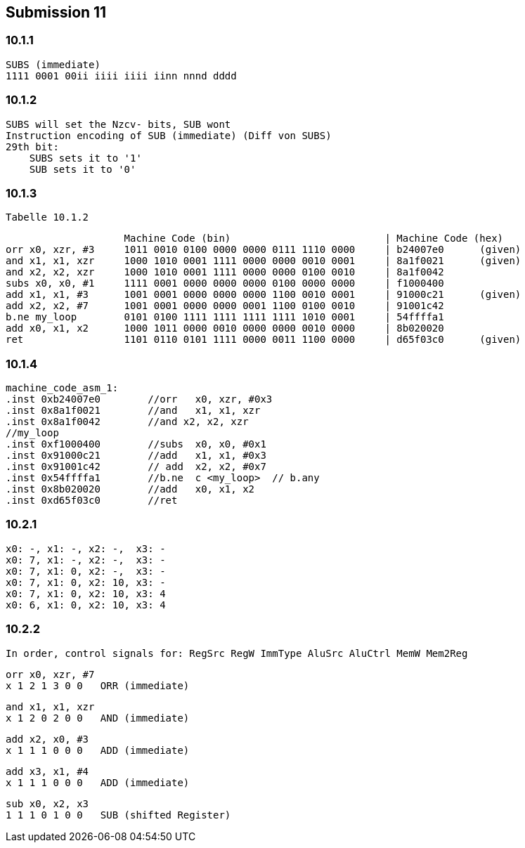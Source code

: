 == Submission 11
:source-highlighter: rouge
:hardbreaks-option: true

=== 10.1.1

[source,armasm]

----
SUBS (immediate)
1111 0001 00ii iiii iiii iinn nnnd dddd
----

=== 10.1.2

[source,armasm]

SUBS will set the Nzcv- bits, SUB wont
Instruction encoding of SUB (immediate) (Diff von SUBS)
29th bit:
    SUBS sets it to '1'
    SUB sets it to '0'

=== 10.1.3

[source,armasm]

Tabelle 10.1.2

                    Machine Code (bin)                          | Machine Code (hex)
orr x0, xzr, #3     1011 0010 0100 0000 0000 0111 1110 0000     | b24007e0      (given)
and x1, x1, xzr     1000 1010 0001 1111 0000 0000 0010 0001     | 8a1f0021      (given)
and x2, x2, xzr     1000 1010 0001 1111 0000 0000 0100 0010     | 8a1f0042
subs x0, x0, #1     1111 0001 0000 0000 0000 0100 0000 0000     | f1000400
add x1, x1, #3      1001 0001 0000 0000 0000 1100 0010 0001     | 91000c21      (given)
add x2, x2, #7      1001 0001 0000 0000 0001 1100 0100 0010     | 91001c42
b.ne my_loop        0101 0100 1111 1111 1111 1111 1010 0001     | 54ffffa1
add x0, x1, x2      1000 1011 0000 0010 0000 0000 0010 0000     | 8b020020
ret                 1101 0110 0101 1111 0000 0011 1100 0000     | d65f03c0      (given)

=== 10.1.4

[source,armasm]

machine_code_asm_1:
.inst 0xb24007e0        //orr	x0, xzr, #0x3
.inst 0x8a1f0021        //and	x1, x1, xzr
.inst 0x8a1f0042        //and x2, x2, xzr
//my_loop
.inst 0xf1000400        //subs	x0, x0, #0x1
.inst 0x91000c21        //add	x1, x1, #0x3
.inst 0x91001c42        // add	x2, x2, #0x7
.inst 0x54ffffa1        //b.ne	c <my_loop>  // b.any
.inst 0x8b020020        //add	x0, x1, x2
.inst 0xd65f03c0        //ret

=== 10.2.1

[source,armasm]

x0: -, x1: -, x2: -,  x3: -
x0: 7, x1: -, x2: -,  x3: -
x0: 7, x1: 0, x2: -,  x3: -
x0: 7, x1: 0, x2: 10, x3: -
x0: 7, x1: 0, x2: 10, x3: 4
x0: 6, x1: 0, x2: 10, x3: 4

=== 10.2.2

[source,armasm]
In order, control signals for: RegSrc RegW ImmType AluSrc AluCtrl MemW Mem2Reg

[source,armasm]
orr x0, xzr, #7
x 1 2 1 3 0 0	ORR (immediate)

[source,armasm]
and x1, x1, xzr
x 1 2 0 2 0 0	AND (immediate)

[source,armasm]
add x2, x0, #3
x 1 1 1 0 0 0 	ADD (immediate)

[source,armasm]
add x3, x1, #4
x 1 1 1 0 0 0	ADD (immediate)

[source,armasm]
sub x0, x2, x3
1 1 1 0 1 0 0	SUB (shifted Register)

